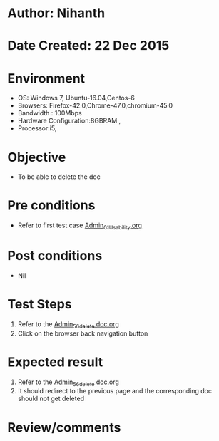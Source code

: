 * Author: Nihanth
* Date Created: 22 Dec 2015
* Environment
  - OS: Windows 7, Ubuntu-16.04,Centos-6
  - Browsers: Firefox-42.0,Chrome-47.0,chromium-45.0
  - Bandwidth : 100Mbps
  - Hardware Configuration:8GBRAM , 
  - Processor:i5,

* Objective
  - To be able to delete the doc

* Pre conditions
  - Refer to first test case [[https://github.com/Virtual-Labs/Outreach Portal/blob/master/test-cases/integration_test-cases/Admin/Admin_01_Usability.org][Admin_01_Usability.org]]

* Post conditions
  - Nil
* Test Steps
  1. Refer to the [[https://github.com/Virtual-Labs/Outreach Portal/blob/master/test-cases/integration_test-cases/Admin/Admin_56_delete doc.org][Admin_56_delete doc.org]] 
  2. Click on the browser back navigation button

* Expected result
  1. Refer to the [[https://github.com/Virtual-Labs/Outreach Portal/blob/master/test-cases/integration_test-cases/Admin/Admin_56_delete doc.org][Admin_56_delete doc.org]] 
  2.  It should redirect to the previous page and the corresponding doc should not get deleted

* Review/comments



